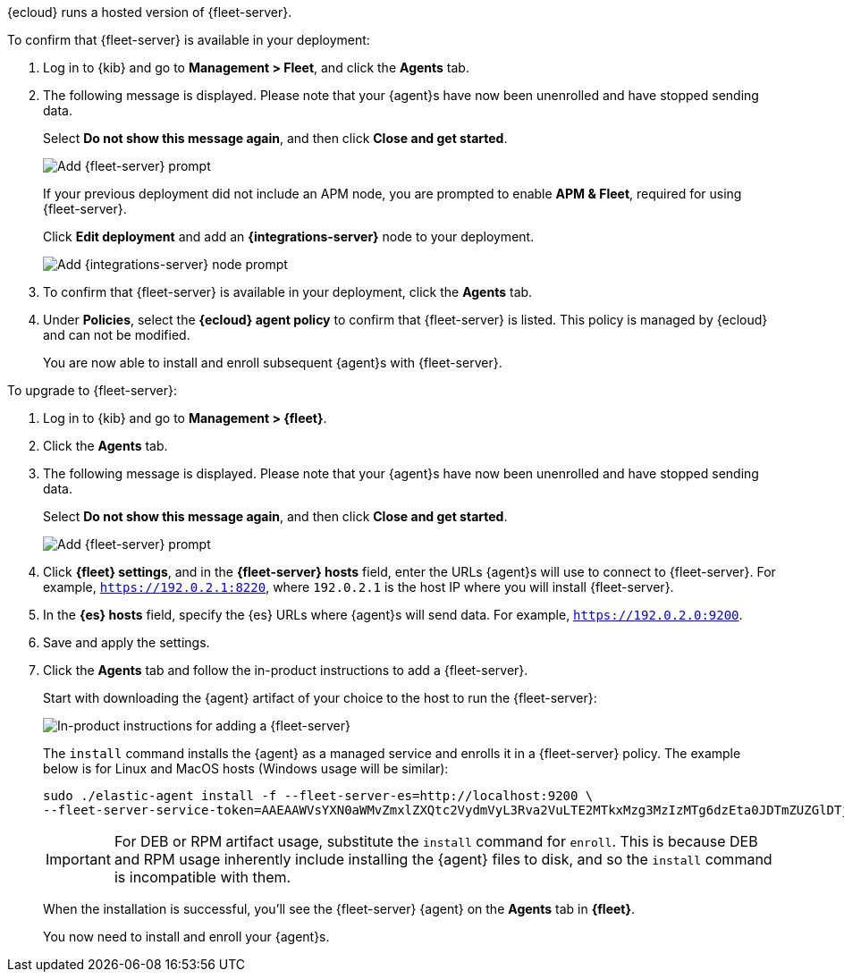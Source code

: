// tag::ess[]

{ecloud} runs a hosted version of {fleet-server}.

To confirm that {fleet-server} is available in your deployment:

// lint ignore fleet
. Log in to {kib} and go to *Management > Fleet*, and click the *Agents* tab.
. The following message is displayed. Please note that your {agent}s have now
been unenrolled and have stopped sending data. 
+
Select *Do not show this message again*, and then click *Close and get started*.
+
[role="screenshot"]
image::images/fleet-server-prompt.png[Add {fleet-server} prompt]
+
If your previous deployment did not include an APM node, you are prompted to enable *APM & Fleet*,
required for using {fleet-server}.
+
Click *Edit deployment* and add an *{integrations-server}* node to your deployment.
+
[role="screenshot"]
image::images/apm-fleet-prompt.png[Add {integrations-server} node prompt]
+
. To confirm that {fleet-server} is available in your deployment, click the *Agents* tab.
. Under *Policies*, select the *{ecloud} agent policy* to confirm that {fleet-server}
is listed. This policy is managed by {ecloud} and can not be modified.
+
You are now able to install and enroll subsequent {agent}s with {fleet-server}.

// end::ess[]

// tag::self-managed[]

To upgrade to {fleet-server}:

//TODO: Mention API for adding the token.

. Log in to {kib} and go to *Management > {fleet}*.
. Click the *Agents* tab.
. The following message is displayed. Please note that your {agent}s have now
been unenrolled and have stopped sending data.
+
Select *Do not show this message again*, and then click *Close and get started*.
+
[role="screenshot"]
image::images/fleet-server-prompt-managed.png[Add {fleet-server} prompt]

. Click *{fleet} settings*, and in the *{fleet-server} hosts* field, enter the
URLs {agent}s will use to connect to {fleet-server}. For example,
`https://192.0.2.1:8220`, where `192.0.2.1` is the host IP where you will
install {fleet-server}.

. In the *{es} hosts* field, specify the {es} URLs where {agent}s will send data.
For example, `https://192.0.2.0:9200`.

. Save and apply the settings.

. Click the *Agents* tab and follow the in-product instructions to add a
{fleet-server}.
+
Start with downloading the {agent} artifact of your choice to the host
to run the {fleet-server}:
+
[role="screenshot"]
image::images/add-fleet-server.png[In-product instructions for adding a {fleet-server}]
+
The `install` command installs the {agent} as a managed service and enrolls it
in a {fleet-server} policy. The example below is for Linux and MacOS hosts (Windows usage
will be similar):
+
[source,yaml]
----
sudo ./elastic-agent install -f --fleet-server-es=http://localhost:9200 \
--fleet-server-service-token=AAEAAWVsYXN0aWMvZmxlZXQtc2VydmVyL3Rva2VuLTE2MTkxMzg3MzIzMTg6dzEta0JDTmZUZGlDTjlwRmNVTjNVQQ
----
+
IMPORTANT: For DEB or RPM artifact usage, substitute the `install` command for `enroll`.
This is because DEB and RPM usage inherently include installing the {agent} files to disk,
and so the `install` command is incompatible with them.
+
When the installation is successful, you'll see the {fleet-server} {agent} on the
*Agents* tab in *{fleet}*.
+
You now need to install and enroll your {agent}s.
// end::self-managed[]